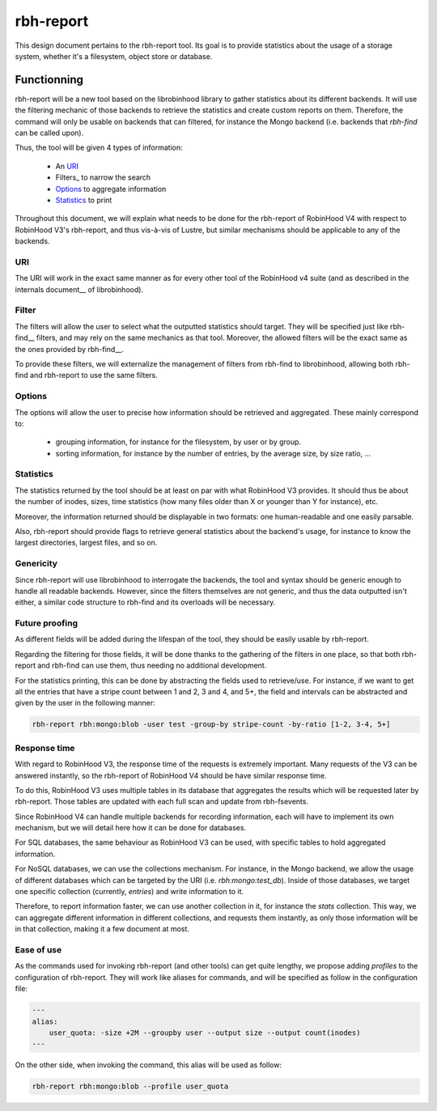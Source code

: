 .. This file is part of the RobinHood Library
   Copyright (C) 2024 Commissariat a l'energie atomique et aux energies
                      alternatives

   SPDX-License-Identifer: LGPL-3.0-or-later

##########
rbh-report
##########

This design document pertains to the rbh-report tool. Its goal is to provide
statistics about the usage of a storage system, whether it's a filesystem,
object store or database.

Functionning
============

rbh-report will be a new tool based on the librobinhood library to gather
statistics about its different backends. It will use the filtering mechanic of
those backends to retrieve the statistics and create custom reports on them.
Therefore, the command will only be usable on backends that can filtered, for
instance the Mongo backend (i.e. backends that `rbh-find` can be called upon).

Thus, the tool will be given 4 types of information:

 * An URI_
 * Filters_ to narrow the search
 * Options_ to aggregate information
 * Statistics_ to print

Throughout this document, we will explain what needs to be done for the
rbh-report of RobinHood V4 with respect to RobinHood V3's rbh-report, and thus
vis-à-vis of Lustre, but similar mechanisms should be applicable to any of the
backends.

URI
---

The URI will work in the exact same manner as for every other tool of the
RobinHood v4 suite (and as described in the internals document__ of
librobinhood).

__ https://github.com/robinhood-suite/robinhood4/blob/main/librobinhood/doc/internals.rst#uri

Filter
------

The filters will allow the user to select what the outputted statistics should
target. They will be specified just like rbh-find__ filters, and may rely on the
same mechanics as that tool. Moreover, the allowed filters will be the exact
same as the ones provided by rbh-find__.

__ https://github.com/robinhood-suite/robinhood4/blob/main/rbh-find/README.rst

To provide these filters, we will externalize the management of filters from
rbh-find to librobinhood, allowing both rbh-find and rbh-report to use the same
filters.

Options
-------

The options will allow the user to precise how information should be retrieved
and aggregated. These mainly correspond to:
 * grouping information, for instance for the filesystem, by user or by group.
 * sorting information, for instance by the number of entries, by the average
   size, by size ratio, ...

Statistics
----------

The statistics returned by the tool should be at least on par with what
RobinHood V3 provides. It should thus be about the number of inodes, sizes, time
statistics (how many files older than X or younger than Y for instance), etc.

Moreover, the information returned should be displayable in two formats: one
human-readable and one easily parsable.

Also, rbh-report should provide flags to retrieve general statistics about the
backend's usage, for instance to know the largest directories, largest files,
and so on.

Genericity
----------

Since rbh-report will use librobinhood to interrogate the backends, the tool
and syntax should be generic enough to handle all readable backends. However,
since the filters themselves are not generic, and thus the data outputted isn't
either, a similar code structure to rbh-find and its overloads will be
necessary.

Future proofing
---------------

As different fields will be added during the lifespan of the tool, they should
be easily usable by rbh-report.

Regarding the filtering for those fields, it will be done thanks to the
gathering of the filters in one place, so that both rbh-report and rbh-find can
use them, thus needing no additional development.

For the statistics printing, this can be done by abstracting the fields used to
retrieve/use. For instance, if we want to get all the entries that have a stripe
count between 1 and 2, 3 and 4, and 5+, the field and intervals can be
abstracted and given by the user in the following manner:

.. code:: bash

    rbh-report rbh:mongo:blob -user test -group-by stripe-count -by-ratio [1-2, 3-4, 5+]

Response time
-------------

With regard to RobinHood V3, the response time of the requests is extremely
important. Many requests of the V3 can be answered instantly, so the rbh-report
of RobinHood V4 should be have similar response time.

To do this, RobinHood V3 uses multiple tables in its database that aggregates
the results which will be requested later by rbh-report. Those tables are
updated with each full scan and update from rbh-fsevents.

Since RobinHood V4 can handle multiple backends for recording information, each
will have to implement its own mechanism, but we will detail here how it can be
done for databases.

For SQL databases, the same behaviour as RobinHood V3 can be used, with specific
tables to hold aggregated information.

For NoSQL databases, we can use the collections mechanism. For instance, in the
Mongo backend, we allow the usage of different databases which can be targeted
by the URI (i.e.  `rbh:mongo:test_db`). Inside of those databases, we target
one specific collection (currently, `entries`) and write information to it.

Therefore, to report information faster, we can use another collection in it,
for instance the `stats` collection. This way, we can aggregate different
information in different collections, and requests them instantly, as only
those information will be in that collection, making it a few document at most.

Ease of use
-----------

As the commands used for invoking rbh-report (and other tools) can get quite
lengthy, we propose adding `profiles` to the configuration of rbh-report. They
will work like aliases for commands, and will be specified as follow in the
configuration file:

.. code:: YAML

    ---
    alias:
        user_quota: -size +2M --groupby user --output size --output count(inodes)
    ---

On the other side, when invoking the command, this alias will be used as follow:

.. code:: bash

    rbh-report rbh:mongo:blob --profile user_quota
